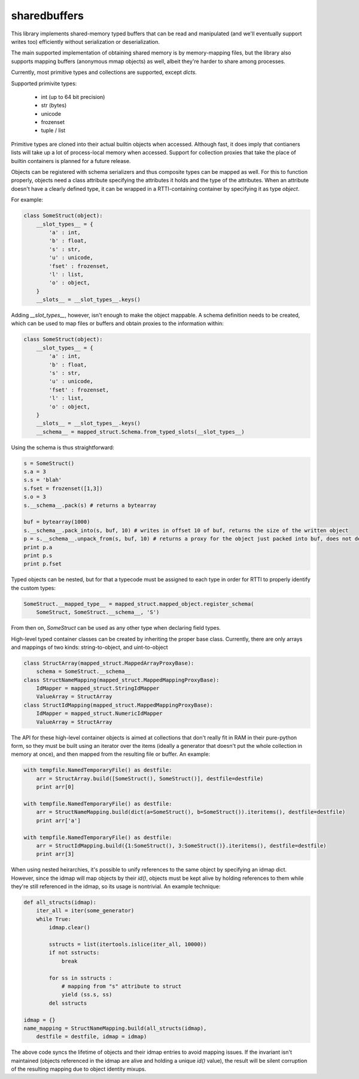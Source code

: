 sharedbuffers
=============

This library implements shared-memory typed buffers that can be read and manipulated (and we'll eventually 
support writes too) efficiently without serialization or deserialization.

The main supported implementation of obtaining shared memory is by memory-mapping files, but the library also supports
mapping buffers (anonymous mmap objects) as well, albeit they're harder to share among processes.

Currently, most primitive types and collections are supported, except `dicts`.

Supported primivite types:

    * int (up to 64 bit precision)
    * str (bytes)
    * unicode
    * frozenset
    * tuple / list

Primitive types are cloned into their actual builtin objects when accessed. Although fast, it does imply that contianers
lists will take up a lot of process-local memory when accessed. Support for collection proxies that take the place of
builtin containers is planned for a future release.

Objects can be registered with schema serializers and thus composite types can be mapped as well. For this to function
properly, objects need a class attribute specifying the attributes it holds and the type of the attributes. When an
attribute doesn't have a clearly defined type, it can be wrapped in a RTTI-containing container by specifying it as
type `object`.

For example:

.. code:: python

    class SomeStruct(object):
        __slot_types__ = {
            'a' : int,
            'b' : float,
            's' : str,
            'u' : unicode,
            'fset' : frozenset,
            'l' : list,
            'o' : object,
        }
        __slots__ = __slot_types__.keys()

Adding `__slot_types__`, however, isn't enough to make the object mappable. A schema definition needs to be created,
which can be used to map files or buffers and obtain proxies to the information within:

.. code:: python

    class SomeStruct(object):
        __slot_types__ = {
            'a' : int,
            'b' : float,
            's' : str,
            'u' : unicode,
            'fset' : frozenset,
            'l' : list,
            'o' : object,
        }
        __slots__ = __slot_types__.keys()
        __schema__ = mapped_struct.Schema.from_typed_slots(__slot_types__)

Using the schema is thus straightforward:

.. code:: python

    s = SomeStruct()
    s.a = 3
    s.s = 'blah'
    s.fset = frozenset([1,3])
    s.o = 3
    s.__schema__.pack(s) # returns a bytearray

    buf = bytearray(1000)
    s.__schema__.pack_into(s, buf, 10) # writes in offset 10 of buf, returns the size of the written object
    p = s.__schema__.unpack_from(s, buf, 10) # returns a proxy for the object just packed into buf, does not deserialize
    print p.a
    print p.s
    print p.fset

Typed objects can be nested, but for that a typecode must be assigned to each type in order for RTTI to properly
identify the custom types:

.. code:: python

    SomeStruct.__mapped_type__ = mapped_struct.mapped_object.register_schema(
        SomeStruct, SomeStruct.__schema__, 'S')

From then on, `SomeStruct` can be used as any other type when declaring field types.

High-level typed container classes can be created by inheriting the proper base class. Currently, there are only
arrays and mappings of two kinds: string-to-object, and uint-to-object

.. code:: python

    class StructArray(mapped_struct.MappedArrayProxyBase):
        schema = SomeStruct.__schema__
    class StructNameMapping(mapped_struct.MappedMappingProxyBase):
        IdMapper = mapped_struct.StringIdMapper
        ValueArray = StructArray
    class StructIdMapping(mapped_struct.MappedMappingProxyBase):
        IdMapper = mapped_struct.NumericIdMapper
        ValueArray = StructArray

The API for these high-level container objects is aimed at collections that don't really fit in RAM in their
pure-python form, so they must be built using an iterator over the items (ideally a generator that doesn't
put the whole collection in memory at once), and then mapped from the resulting file or buffer. An example:

.. code:: python

    with tempfile.NamedTemporaryFile() as destfile:
        arr = StructArray.build([SomeStruct(), SomeStruct()], destfile=destfile)
        print arr[0]

    with tempfile.NamedTemporaryFile() as destfile:
        arr = StructNameMapping.build(dict(a=SomeStruct(), b=SomeStruct()).iteritems(), destfile=destfile)
        print arr['a']

    with tempfile.NamedTemporaryFile() as destfile:
        arr = StructIdMapping.build({1:SomeStruct(), 3:SomeStruct()}.iteritems(), destfile=destfile)
        print arr[3]

When using nested heirarchies, it's possible to unify references to the same object by specifying an idmap dict.
However, since the idmap will map objects by their `id()`, objects must be kept alive by holding references to
them while they're still referenced in the idmap, so its usage is nontrivial. An example technique:

.. code:: python

    def all_structs(idmap):
        iter_all = iter(some_generator)
        while True:
            idmap.clear()
    
            sstructs = list(itertools.islice(iter_all, 10000))
            if not sstructs:
                break
    
            for ss in sstructs :
                # mapping from "s" attribute to struct
                yield (ss.s, ss)
            del sstructs
    
    idmap = {}
    name_mapping = StructNameMapping.build(all_structs(idmap), 
        destfile = destfile, idmap = idmap)

The above code syncs the lifetime of objects and their idmap entries to avoid mapping issues. If the invariant
isn't maintained (objects referenced in the idmap are alive and holding a unique `id()` value), the result will be
silent corruption of the resulting mapping due to object identity mixups.

